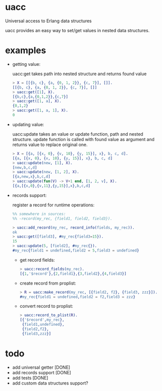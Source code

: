 * uacc
Universal access to Erlang data structures

uacc provides an easy way to set/get values in nested data structures.


* examples
  - getting value:
    
    uacc:get takes path into nested structure and returns found value
    #+BEGIN_SRC erlang
      > X = [[{b, c}, {a, {0, 1, 2}}, {c, 7}], []].
      [[{b, c}, {a, {0, 1, 2}}, {c, 7}], []]
      > uacc:get([1], X).
      [{b,c},{a,{0,1,2}},{c,7}]
      > uacc:get([1, a], X).
      {0,1,2}
      > uacc:get([1, a, 1], X).
      0
    #+END_SRC

  - updating value:
    
    uacc:update takes an value or update function, path and nested structure.
    update function is called with found value as argument and returns value to replace original one.
    #+BEGIN_SRC erlang
      > X = [{a, [{x, 0}, {v, 10}, {y, 15}], x}, b, c, d].
      [{a, [{x, 0}, {v, 10}, {y, 15}], x}, b, c, d]
      > uacc:update(new, [1], X).
      [new,b,c,d]
      > uacc:update(new, [1, 2], X).
      [{a,new,x},b,c,d]
      > uacc:update(fun(V) -> V+1 end, [1, 2, v], X).
      [{a,[{x,0},{v,11},{y,15}],x},b,c,d]
    #+END_SRC

  - records support:
    
    register a record for runtime operations:
    #+BEGIN_SRC erlang
      %% somewhere in sources:
      %% -record(my_rec, {field1, field2, field3}).

      > uacc:add_record(my_rec, record_info(fields, my_rec)).
      ok
      > uacc:get([field3], #my_rec{field3=15}).
      15
      > uacc:update(5, [field2], #my_rec{}).
      #my_rec{field1 = undefined,field2 = 5,field3 = undefined}
    #+END_SRC
    
    - get record fields:
      #+BEGIN_SRC erlang
        > uacc:record_fields(my_rec).
        [{1,'$record'},{2,field1},{3,field2},{4,field3}]
      #+END_SRC

    - create record from proplist:
      #+BEGIN_SRC erlang
        > R = uacc:make_record(my_rec, [{field2, f2}, {field3, zzz}]).
        #my_rec{field1 = undefined,field2 = f2,field3 = zzz}
      #+END_SRC

    - convert record to proplist:
      #+BEGIN_SRC erlang
        > uacc:record_to_plist(R).
        [{'$record',my_rec},
         {field1,undefined},
         {field2,f2},
         {field3,zzz}]
      #+END_SRC
      

* todo
  * add universal getter [DONE]
  * add records support [DONE]
  * add tests [DONE]
  * add custom data structures support?

